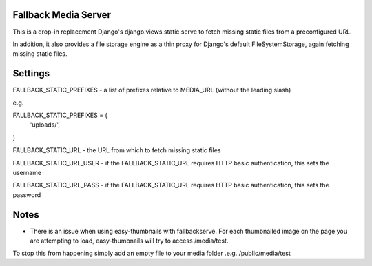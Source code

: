 Fallback Media Server
=====================

This is a drop-in replacement Django's django.views.static.serve to fetch missing static files from
a preconfigured URL.

In addition, it also provides a file storage engine as a thin proxy for Django's default FileSystemStorage,
again fetching missing static files.


Settings
========

FALLBACK_STATIC_PREFIXES - a list of prefixes relative to MEDIA_URL (without the leading slash)

e.g.

FALLBACK_STATIC_PREFIXES = (
	'uploads/',
)



FALLBACK_STATIC_URL - the URL from which to fetch missing static files


FALLBACK_STATIC_URL_USER - if the FALLBACK_STATIC_URL requires HTTP basic authentication, this sets the username

FALLBACK_STATIC_URL_PASS - if the FALLBACK_STATIC_URL requires HTTP basic authentication, this sets the password

Notes
========

* There is an issue when using easy-thumbnails with fallbackserve. For each thumbnailed image on the page you are attempting to load, easy-thumbnails will try to access /media/test. 
To stop this from happening simply add an empty file to your media folder .e.g. /public/media/test
